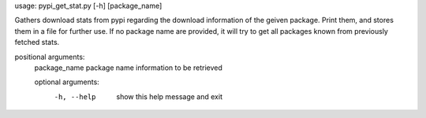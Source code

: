 usage: pypi_get_stat.py [-h] [package_name]
 
Gathers download stats from pypi regarding the download information of the
geiven package. Print them, and stores them in a file for further use. If no
package name are provided, it will try to get all packages known from
previously fetched stats.

positional arguments:
  package_name  package name information to be retrieved

  optional arguments:
    -h, --help    show this help message and exit

